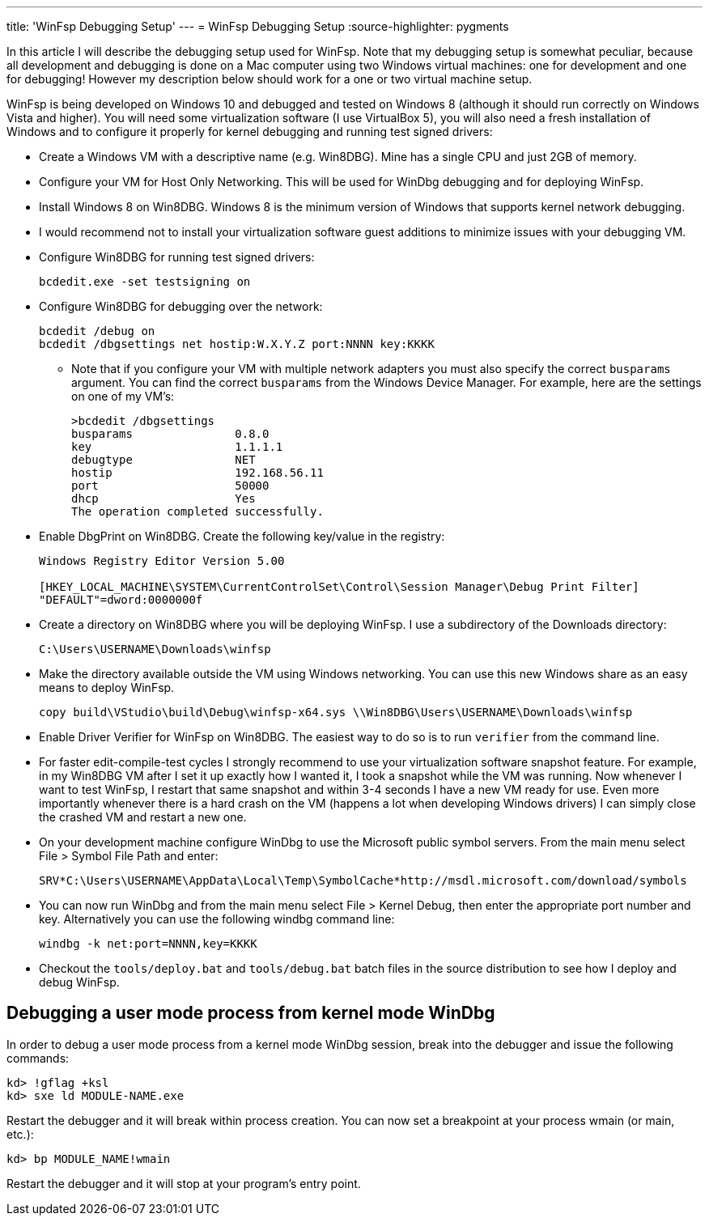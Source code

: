 ---
title: 'WinFsp Debugging Setup'
---
= WinFsp Debugging Setup
:source-highlighter: pygments

In this article I will describe the debugging setup used for WinFsp. Note that my debugging setup is somewhat peculiar, because all development and debugging is done on a Mac computer using two Windows virtual machines: one for development and one for debugging! However my description below should work for a one or two virtual machine setup.

WinFsp is being developed on Windows 10 and debugged and tested on Windows 8 (although it should run correctly on Windows Vista and higher). You will need some virtualization software (I use VirtualBox 5), you will also need a fresh installation of Windows and to configure it properly for kernel debugging and running test signed drivers:

* Create a Windows VM with a descriptive name (e.g. Win8DBG). Mine has a single CPU and just 2GB of memory.
* Configure your VM for Host Only Networking. This will be used for WinDbg debugging and for deploying WinFsp.
* Install Windows 8 on Win8DBG. Windows 8 is the minimum version of Windows that supports kernel network debugging.
* I would recommend not to install your virtualization software guest additions to minimize issues with your debugging VM.
* Configure Win8DBG for running test signed drivers:
+
----
bcdedit.exe -set testsigning on
----
* Configure Win8DBG for debugging over the network:
+
----
bcdedit /debug on
bcdedit /dbgsettings net hostip:W.X.Y.Z port:NNNN key:KKKK
----
** Note that if you configure your VM with multiple network adapters you must also specify the correct `busparams` argument. You can find the correct `busparams` from the Windows Device Manager. For example, here are the settings on one of my VM's:
+
----
>bcdedit /dbgsettings
busparams               0.8.0
key                     1.1.1.1
debugtype               NET
hostip                  192.168.56.11
port                    50000
dhcp                    Yes
The operation completed successfully.
----
* Enable DbgPrint on Win8DBG. Create the following key/value in the registry:
+
----
Windows Registry Editor Version 5.00

[HKEY_LOCAL_MACHINE\SYSTEM\CurrentControlSet\Control\Session Manager\Debug Print Filter]
"DEFAULT"=dword:0000000f
----
* Create a directory on Win8DBG where you will be deploying WinFsp. I use a subdirectory of the Downloads directory:
+
----
C:\Users\USERNAME\Downloads\winfsp
----
* Make the directory available outside the VM using Windows networking. You can use this new Windows share as an easy means to deploy WinFsp.
+
----
copy build\VStudio\build\Debug\winfsp-x64.sys \\Win8DBG\Users\USERNAME\Downloads\winfsp
----
* Enable Driver Verifier for WinFsp on Win8DBG. The easiest way to do so is to run `verifier` from the command line.
* For faster edit-compile-test cycles I strongly recommend to use your virtualization software snapshot feature. For example, in my Win8DBG VM after I set it up exactly how I wanted it, I took a snapshot while the VM was running. Now whenever I want to test WinFsp, I restart that same snapshot and within 3-4 seconds I have a new VM ready for use. Even more importantly whenever there is a hard crash on the VM (happens a lot when developing Windows drivers) I can simply close the crashed VM and restart a new one.
* On your development machine configure WinDbg to use the Microsoft public symbol servers. From the main menu select File > Symbol File Path and enter:
+
----
SRV*C:\Users\USERNAME\AppData\Local\Temp\SymbolCache*http://msdl.microsoft.com/download/symbols
----
* You can now run WinDbg and from the main menu select File > Kernel Debug, then enter the appropriate port number and key. Alternatively you can use the following windbg command line:
+
----
windbg -k net:port=NNNN,key=KKKK
----
* Checkout the `tools/deploy.bat` and `tools/debug.bat` batch files in the source distribution to see how I deploy and debug WinFsp.

== Debugging a user mode process from kernel mode WinDbg

In order to debug a user mode process from a kernel mode WinDbg session, break into the debugger and issue the following commands:

----
kd> !gflag +ksl
kd> sxe ld MODULE-NAME.exe
----

Restart the debugger and it will break within process creation. You can now set a breakpoint at your process wmain (or main, etc.):

----
kd> bp MODULE_NAME!wmain
----

Restart the debugger and it will stop at your program's entry point.
